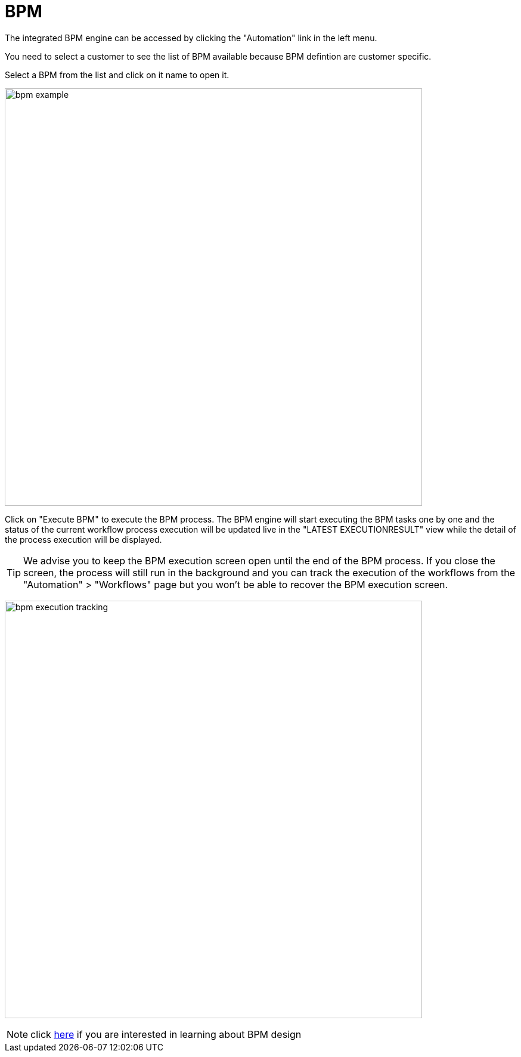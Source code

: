 = BPM
ifndef::imagesdir[:imagesdir: images]
ifdef::env-github,env-browser[:outfilesuffix: .adoc]

The integrated BPM engine can be accessed by clicking the "Automation" link in the left menu. 

You need to select a customer to see the list of BPM available because BPM defintion are customer specific.

Select a BPM from the list and click on it name to open it.

image:bpm_example.png[width=700px]

Click on "Execute BPM" to execute the BPM process. The BPM engine will start executing the BPM tasks one by one and the status of the current workflow process execution will be updated live in the "LATEST EXECUTIONRESULT" view while the detail of the process execution will be displayed.

TIP: We advise you to keep the BPM execution screen open until the end of the BPM process. If you close the screen, the process will still run in the background and you can track the execution of the workflows from the "Automation" > "Workflows" page but you won't be able to recover the BPM execution screen.

image:bpm_execution_tracking.png[width=700px]

NOTE: click link:../developer-guide/bpm_editor{outfilesuffix}[here] if you are interested in learning about BPM design
